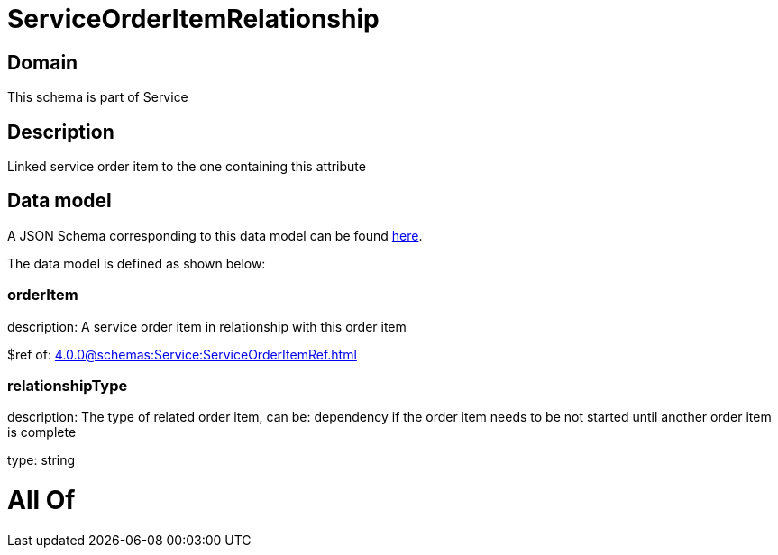 = ServiceOrderItemRelationship

[#domain]
== Domain

This schema is part of Service

[#description]
== Description

Linked service order item to the one containing this attribute


[#data_model]
== Data model

A JSON Schema corresponding to this data model can be found https://tmforum.org[here].

The data model is defined as shown below:


=== orderItem
description: A service order item in relationship with this order item

$ref of: xref:4.0.0@schemas:Service:ServiceOrderItemRef.adoc[]


=== relationshipType
description: The type of related order item, can be: dependency if the order item needs to be not started until another order item is complete

type: string


= All Of 
